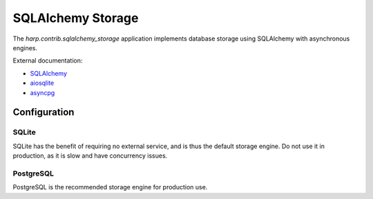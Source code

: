 SQLAlchemy Storage
==================

The `harp.contrib.sqlalchemy_storage` application implements database storage using SQLAlchemy with asynchronous
engines.

External documentation:

- `SQLAlchemy <https://www.sqlalchemy.org/>`_
- `aiosqlite <https://aiosqlite.omnilib.dev/>`_
- `asyncpg <https://magicstack.github.io/asyncpg/>`_

Configuration
:::::::::::::

SQLite
------

SQLite has the benefit of requiring no external service, and is thus the default storage engine.
Do not use it in production, as it is slow and have concurrency issues.

.. tab-set-code::

    .. code-block:: yaml

        storage:
          type: sqlalchemy
          url: sqlite+aiosqlite:///harp.db
          drop_tables: false
          echo: false


PostgreSQL
----------

PostgreSQL is the recommended storage engine for production use.

.. tab-set-code::

    .. code-block:: yaml

        storage:
          type: sqlalchemy
          url: postgresql+asyncpg://user:password@localhost:5432/harp
          drop_tables: false
          echo: false

